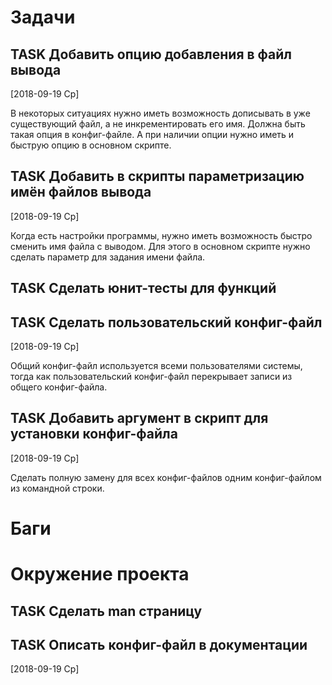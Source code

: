#+STARTUP: content logdone hideblocks
#+TODO: TASK(t!) | DONE(d) CANCEL(c)
#+TODO: BUG(b!) | FIXED(f) REJECT(r)
#+PRIORITIES: A F C
#+TAGS: current(c) testing(t)
#+CONSTANTS: last_issue_id=25

* Задачи
  :PROPERTIES:
  :COLUMNS:  %3issue_id(ID) %4issue_type(TYPE) %TODO %40ITEM %SCHEDULED %DEADLINE %1PRIORITY
  :ARCHIVE:  tasks_archive.org::* Архив задач
  :END:

** TASK Добавить опцию добавления в файл вывода
   :PROPERTIES:
   :issue_id: 2
   :issue_type: task
   :END:

   [2018-09-19 Ср]

   В некоторых ситуациях нужно иметь возможность дописывать в уже
   существующий файл, а не инкрементировать его имя. Должна быть такая
   опция в конфиг-файле. А при наличии опции нужно иметь и быструю
   опцию в основном скрипте.

** TASK Добавить в скрипты параметризацию имён файлов вывода
   :PROPERTIES:
   :issue_id: 9
   :issue_type: task
   :END:

   [2018-09-19 Ср]

   Когда есть настройки программы, нужно иметь возможность быстро
   сменить имя файла с выводом. Для этого в основном скрипте нужно
   сделать параметр для задания имени файла.

** TASK Сделать юнит-тесты для функций
   :PROPERTIES:
   :issue_id: 10
   :issue_type: task
   :END:

** TASK Сделать пользовательский конфиг-файл
   :PROPERTIES:
   :issue_id: 24
   :issue_type: task
   :END:
   [2018-09-19 Ср]

   Общий конфиг-файл используется всеми пользователями системы, тогда
   как пользовательский конфиг-файл перекрывает записи из общего
   конфиг-файла.

** TASK Добавить аргумент в скрипт для установки конфиг-файла
   :PROPERTIES:
   :issue_id: 25
   :issue_type: task
   :END:
   [2018-09-19 Ср]

   Сделать полную замену для всех конфиг-файлов одним конфиг-файлом из
   командной строки.


* Баги
  :PROPERTIES:
  :COLUMNS:  %3issue_id(ID) %4issue_type(TYPE) %TODO %40ITEM %SCHEDULED %DEADLINE %1PRIORITY
  :ARCHIVE:  tasks_archive.org::* Архив багов
  :END:


* Окружение проекта
  :PROPERTIES:
  :COLUMNS:  %3issue_id(ID) %4issue_type(TYPE) %TODO %40ITEM %SCHEDULED %DEADLINE %1PRIORITY
  :ARCHIVE:  tasks_archive.org::* Архив окружения
  :END:

** TASK Сделать man страницу
   :PROPERTIES:
   :issue_id: 21
   :issue_type: task
   :END:

** TASK Описать конфиг-файл в документации
   :PROPERTIES:
   :issue_id: 23
   :issue_type: task
   :END:
   [2018-09-19 Ср]
